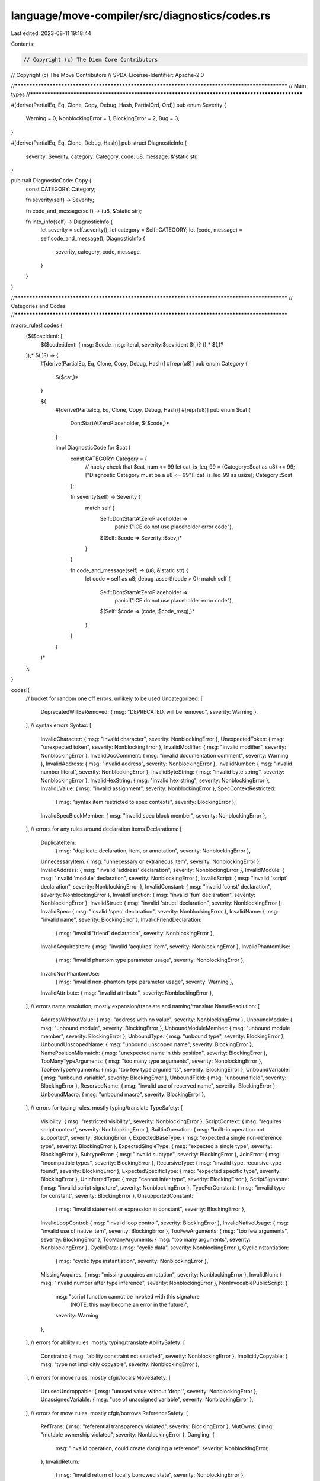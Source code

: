 language/move-compiler/src/diagnostics/codes.rs
===============================================

Last edited: 2023-08-11 19:18:44

Contents:

.. code-block:: rs

    // Copyright (c) The Diem Core Contributors
// Copyright (c) The Move Contributors
// SPDX-License-Identifier: Apache-2.0

//**************************************************************************************************
// Main types
//**************************************************************************************************

#[derive(PartialEq, Eq, Clone, Copy, Debug, Hash, PartialOrd, Ord)]
pub enum Severity {
    Warning = 0,
    NonblockingError = 1,
    BlockingError = 2,
    Bug = 3,
}

#[derive(PartialEq, Eq, Clone, Debug, Hash)]
pub struct DiagnosticInfo {
    severity: Severity,
    category: Category,
    code: u8,
    message: &'static str,
}

pub trait DiagnosticCode: Copy {
    const CATEGORY: Category;

    fn severity(self) -> Severity;

    fn code_and_message(self) -> (u8, &'static str);

    fn into_info(self) -> DiagnosticInfo {
        let severity = self.severity();
        let category = Self::CATEGORY;
        let (code, message) = self.code_and_message();
        DiagnosticInfo {
            severity,
            category,
            code,
            message,
        }
    }
}

//**************************************************************************************************
// Categories and Codes
//**************************************************************************************************

macro_rules! codes {
    ($($cat:ident: [
        $($code:ident: { msg: $code_msg:literal, severity:$sev:ident $(,)? }),* $(,)?
    ]),* $(,)?) => {
        #[derive(PartialEq, Eq, Clone, Copy, Debug, Hash)]
        #[repr(u8)]
        pub enum Category {
            $($cat,)*
        }

        $(
            #[derive(PartialEq, Eq, Clone, Copy, Debug, Hash)]
            #[repr(u8)]
            pub enum $cat {
                DontStartAtZeroPlaceholder,
                $($code,)*
            }

            impl DiagnosticCode for $cat {
                const CATEGORY: Category = {
                    // hacky check that $cat_num <= 99
                    let cat_is_leq_99 = (Category::$cat as u8) <= 99;
                    ["Diagnostic Category must be a u8 <= 99"][!cat_is_leq_99 as usize];
                    Category::$cat
                };

                fn severity(self) -> Severity {
                    match self {
                        Self::DontStartAtZeroPlaceholder =>
                            panic!("ICE do not use placeholder error code"),
                        $(Self::$code => Severity::$sev,)*
                    }
                }

                fn code_and_message(self) -> (u8, &'static str) {
                    let code = self as u8;
                    debug_assert!(code > 0);
                    match self {
                        Self::DontStartAtZeroPlaceholder =>
                            panic!("ICE do not use placeholder error code"),
                        $(Self::$code => (code, $code_msg),)*
                    }
                }
            }
        )*

    };
}

codes!(
    // bucket for random one off errors. unlikely to be used
    Uncategorized: [
        DeprecatedWillBeRemoved: { msg: "DEPRECATED. will be removed", severity: Warning },
    ],
    // syntax errors
    Syntax: [
        InvalidCharacter: { msg: "invalid character", severity: NonblockingError },
        UnexpectedToken: { msg: "unexpected token", severity: NonblockingError },
        InvalidModifier: { msg: "invalid modifier", severity: NonblockingError },
        InvalidDocComment: { msg: "invalid documentation comment", severity: Warning },
        InvalidAddress: { msg: "invalid address", severity: NonblockingError },
        InvalidNumber: { msg: "invalid number literal", severity: NonblockingError },
        InvalidByteString: { msg: "invalid byte string", severity: NonblockingError },
        InvalidHexString: { msg: "invalid hex string", severity: NonblockingError },
        InvalidLValue: { msg: "invalid assignment", severity: NonblockingError },
        SpecContextRestricted:
            { msg: "syntax item restricted to spec contexts", severity: BlockingError },
        InvalidSpecBlockMember: { msg: "invalid spec block member", severity: NonblockingError },
    ],
    // errors for any rules around declaration items
    Declarations: [
        DuplicateItem:
            { msg: "duplicate declaration, item, or annotation", severity: NonblockingError },
        UnnecessaryItem: { msg: "unnecessary or extraneous item", severity: NonblockingError },
        InvalidAddress: { msg: "invalid 'address' declaration", severity: NonblockingError },
        InvalidModule: { msg: "invalid 'module' declaration", severity: NonblockingError },
        InvalidScript: { msg: "invalid 'script' declaration", severity: NonblockingError },
        InvalidConstant: { msg: "invalid 'const' declaration", severity: NonblockingError },
        InvalidFunction: { msg: "invalid 'fun' declaration", severity: NonblockingError },
        InvalidStruct: { msg: "invalid 'struct' declaration", severity: NonblockingError },
        InvalidSpec: { msg: "invalid 'spec' declaration", severity: NonblockingError },
        InvalidName: { msg: "invalid name", severity: BlockingError },
        InvalidFriendDeclaration:
            { msg: "invalid 'friend' declaration", severity: NonblockingError },
        InvalidAcquiresItem: { msg: "invalid 'acquires' item", severity: NonblockingError },
        InvalidPhantomUse:
            { msg: "invalid phantom type parameter usage", severity: NonblockingError },
        InvalidNonPhantomUse:
            { msg: "invalid non-phantom type parameter usage", severity: Warning },
        InvalidAttribute: { msg: "invalid attribute", severity: NonblockingError },
    ],
    // errors name resolution, mostly expansion/translate and naming/translate
    NameResolution: [
        AddressWithoutValue: { msg: "address with no value", severity: NonblockingError },
        UnboundModule: { msg: "unbound module", severity: BlockingError },
        UnboundModuleMember: { msg: "unbound module member", severity: BlockingError },
        UnboundType: { msg: "unbound type", severity: BlockingError },
        UnboundUnscopedName: { msg: "unbound unscoped name", severity: BlockingError },
        NamePositionMismatch: { msg: "unexpected name in this position", severity: BlockingError },
        TooManyTypeArguments: { msg: "too many type arguments", severity: NonblockingError },
        TooFewTypeArguments: { msg: "too few type arguments", severity: BlockingError },
        UnboundVariable: { msg: "unbound variable", severity: BlockingError },
        UnboundField: { msg: "unbound field", severity: BlockingError },
        ReservedName: { msg: "invalid use of reserved name", severity: BlockingError },
        UnboundMacro: { msg: "unbound macro", severity: BlockingError },
    ],
    // errors for typing rules. mostly typing/translate
    TypeSafety: [
        Visibility: { msg: "restricted visibility", severity: NonblockingError },
        ScriptContext: { msg: "requires script context", severity: NonblockingError },
        BuiltinOperation: { msg: "built-in operation not supported", severity: BlockingError },
        ExpectedBaseType: { msg: "expected a single non-reference type", severity: BlockingError },
        ExpectedSingleType: { msg: "expected a single type", severity: BlockingError },
        SubtypeError: { msg: "invalid subtype", severity: BlockingError },
        JoinError: { msg: "incompatible types", severity: BlockingError },
        RecursiveType: { msg: "invalid type. recursive type found", severity: BlockingError },
        ExpectedSpecificType: { msg: "expected specific type", severity: BlockingError },
        UninferredType: { msg: "cannot infer type", severity: BlockingError },
        ScriptSignature: { msg: "invalid script signature", severity: NonblockingError },
        TypeForConstant: { msg: "invalid type for constant", severity: BlockingError },
        UnsupportedConstant:
            { msg: "invalid statement or expression in constant", severity: BlockingError },
        InvalidLoopControl: { msg: "invalid loop control", severity: BlockingError },
        InvalidNativeUsage: { msg: "invalid use of native item", severity: BlockingError },
        TooFewArguments: { msg: "too few arguments", severity: BlockingError },
        TooManyArguments: { msg: "too many arguments", severity: NonblockingError },
        CyclicData: { msg: "cyclic data", severity: NonblockingError },
        CyclicInstantiation:
            { msg: "cyclic type instantiation", severity: NonblockingError },
        MissingAcquires: { msg: "missing acquires annotation", severity: NonblockingError },
        InvalidNum: { msg: "invalid number after type inference", severity: NonblockingError },
        NonInvocablePublicScript: {
            msg: "script function cannot be invoked with this signature \
                (NOTE: this may become an error in the future)",
            severity: Warning
        },
    ],
    // errors for ability rules. mostly typing/translate
    AbilitySafety: [
        Constraint: { msg: "ability constraint not satisfied", severity: NonblockingError },
        ImplicitlyCopyable: { msg: "type not implicitly copyable", severity: NonblockingError },
    ],
    // errors for move rules. mostly cfgir/locals
    MoveSafety: [
        UnusedUndroppable: { msg: "unused value without 'drop'", severity: NonblockingError },
        UnassignedVariable: { msg: "use of unassigned variable", severity: NonblockingError },
    ],
    // errors for move rules. mostly cfgir/borrows
    ReferenceSafety: [
        RefTrans: { msg: "referential transparency violated", severity: BlockingError },
        MutOwns: { msg: "mutable ownership violated", severity: NonblockingError },
        Dangling: {
            msg: "invalid operation, could create dangling a reference",
            severity: NonblockingError,
        },
        InvalidReturn:
            { msg: "invalid return of locally borrowed state", severity: NonblockingError },
        InvalidTransfer: { msg: "invalid transfer of references", severity: NonblockingError },
        AmbiguousVariableUsage: { msg: "ambiguous usage of variable", severity: NonblockingError },
    ],
    BytecodeGeneration: [
        UnfoldableConstant: { msg: "cannot compute constant value", severity: NonblockingError },
    ],
    // errors for any unused code or items
    UnusedItem: [
        Alias: { msg: "unused alias", severity: Warning },
        Variable: { msg: "unused variable", severity: Warning },
        Assignment: { msg: "unused assignment", severity: Warning },
        TrailingSemi: { msg: "unnecessary trailing semicolon", severity: Warning },
        DeadCode: { msg: "dead or unreachable code", severity: Warning },
        StructTypeParam: { msg: "unused struct type parameter", severity: Warning },
        Attribute: { msg: "unused attribute", severity: Warning },
    ],
    Attributes: [
        Duplicate: { msg: "invalid duplicate attribute", severity: NonblockingError },
        InvalidName: { msg: "invalid attribute name", severity: NonblockingError },
        InvalidValue: { msg: "invalid attribute value", severity: NonblockingError },
        InvalidUsage: { msg: "invalid usage of known attribute", severity: NonblockingError },
        InvalidTest: { msg: "unable to generate test", severity: NonblockingError },
        InvalidBytecodeInst:
            { msg: "unknown bytecode instruction function", severity: NonblockingError },
        ValueWarning: { msg: "potential issue with attribute value", severity: Warning }
    ],
    Tests: [
        TestFailed: { msg: "test failure", severity: BlockingError },
    ],
    Bug: [
        BytecodeGeneration: { msg: "BYTECODE GENERATION FAILED", severity: Bug },
        BytecodeVerification: { msg: "BYTECODE VERIFICATION FAILED", severity: Bug },
    ],
    Derivation: [
        DeriveFailed: { msg: "attribute derivation failed", severity: BlockingError }
    ]
);

//**************************************************************************************************
// impls
//**************************************************************************************************

impl DiagnosticInfo {
    pub fn render(self) -> (/* code */ String, /* message */ &'static str) {
        let Self {
            severity,
            category,
            code,
            message,
        } = self;
        let sev_prefix = match severity {
            Severity::BlockingError | Severity::NonblockingError => "E",
            Severity::Warning => "W",
            Severity::Bug => "ICE",
        };
        let cat_prefix: u8 = category as u8;
        debug_assert!(cat_prefix <= 99);
        let string_code = format!("{}{:02}{:03}", sev_prefix, cat_prefix, code);
        (string_code, message)
    }

    pub fn message(&self) -> &'static str {
        self.message
    }

    pub fn severity(&self) -> Severity {
        self.severity
    }
}

impl Severity {
    pub const MIN: Self = Self::Warning;
    pub const MAX: Self = Self::Bug;

    pub fn into_codespan_severity(self) -> codespan_reporting::diagnostic::Severity {
        use codespan_reporting::diagnostic::Severity as CSRSeverity;
        match self {
            Severity::Bug => CSRSeverity::Bug,
            Severity::BlockingError | Severity::NonblockingError => CSRSeverity::Error,
            Severity::Warning => CSRSeverity::Warning,
        }
    }
}

impl Default for Severity {
    fn default() -> Self {
        Self::MIN
    }
}


